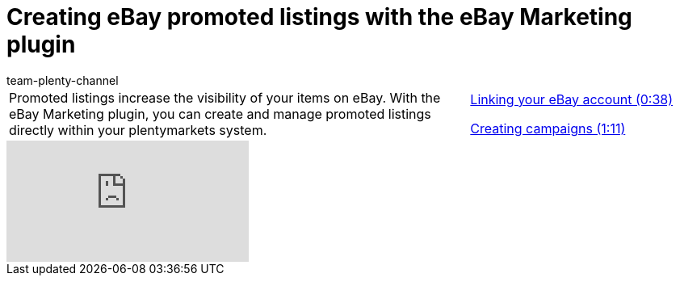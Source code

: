 = Creating eBay promoted listings with the eBay Marketing plugin
:lang: en
:position: 10030
:url: videos/ebay/plugins/promoted-listings
:id: VOHHNPQ
:author: team-plenty-channel

//tag::introduction[]
[cols="2, 1" grid=none]
|===
|Promoted listings increase the visibility of your items on eBay. With the eBay Marketing plugin, you can create and manage promoted listings directly within your plentymarkets system.
|xref:videos:promoted-listings-link-account.adoc#video[Linking your eBay account (0:38)]

xref:videos:promoted-listings-create-campaigns.adoc#video[Creating campaigns (1:11)]

|===
//end::introduction[]

video::247274424[vimeo]
